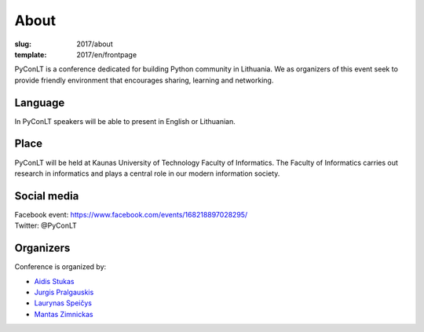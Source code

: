 About
#####

:slug: 2017/about
:template: 2017/en/frontpage


PyConLT is a conference dedicated for building Python community in Lithuania.
We as organizers of this event seek to provide friendly environment that
encourages sharing, learning and networking. 

Language
========

In PyConLT speakers will be able to present in English or Lithuanian. 

Place
=====

PyConLT will be held at Kaunas University of Technology Faculty of Informatics.
The Faculty of Informatics carries out research in informatics and plays a
central role in our modern information society.

Social media
============

| Facebook event: https://www.facebook.com/events/168218897028295/
| Twitter: @PyConLT

Organizers
==========

Conference is organized by:

- `Aidis Stukas <https://www.linkedin.com/in/aidis-stukas-2895b68/>`_
- `Jurgis Pralgauskis <https://www.linkedin.com/in/jurgispr/>`_
- `Laurynas Speičys <https://www.linkedin.com/in/laurynas>`_
- `Mantas Zimnickas <https://www.linkedin.com/in/sirex/>`_
